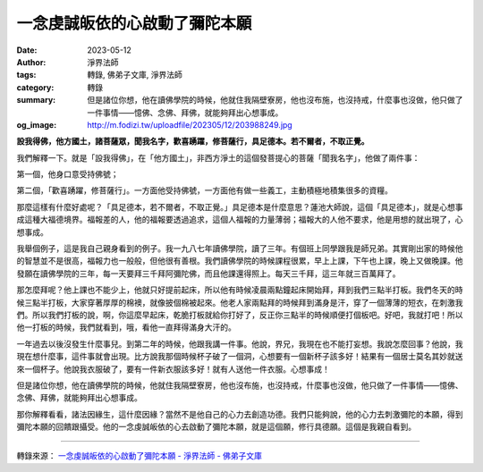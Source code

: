 一念虔誠皈依的心啟動了彌陀本願
##############################

:date: 2023-05-12
:author: 淨界法師
:tags: 轉錄, 佛弟子文庫, 淨界法師
:category: 轉錄
:summary: 但是諸位你想，他在讀佛學院的時候，他就住我隔壁寮房，他也沒布施，也沒持戒，什麼事也沒做，他只做了一件事情——憶佛、念佛、拜佛，就能夠拜出心想事成。
:og_image: http://m.fodizi.tw/uploadfile/202305/12/203988249.jpg


.. image:: http://m.fodizi.tw/uploadfile/202305/12/203988249.jpg
   :align: center
   :alt: 一念虔誠皈依的心啟動了彌陀本願

**設我得佛，他方國土，諸菩薩眾，聞我名字，歡喜踴躍，修菩薩行，具足德本。若不爾者，不取正覺。**

我們解釋一下。就是「設我得佛」，在「他方國土」，非西方淨土的這個發菩提心的菩薩「聞我名字」，他做了兩件事：

第一個，他身口意受持佛號；

第二個，「歡喜踴躍，修菩薩行」。一方面他受持佛號，一方面他有做一些義工，主動積極地積集很多的資糧。

那麼這樣有什麼好處呢？「具足德本，若不爾者，不取正覺。」具足德本是什麼意思？蓮池大師說，這個「具足德本」，就是心想事成這種大福德境界。福報差的人，他的福報要透過追求，這個人福報的力量薄弱；福報大的人他不要求，他是用想的就出現了，心想事成。

我舉個例子，這是我自己親身看到的例子。我一九八七年讀佛學院，讀了三年。有個班上同學跟我是師兄弟。其實剛出家的時候他的智慧並不是很高，福報力也一般般，但他很有善根。我們讀佛學院的時候課程很累，早上上課，下午也上課，晚上又做晚課。他發願在讀佛學院的三年，每一天要拜三千拜阿彌陀佛，而且他課還得照上。每天三千拜，這三年就三百萬拜了。

那怎麼拜呢？他上課也不能少上，他就只好提前起床，所以他有時候凌晨兩點鐘起床開始拜，拜到我們三點半打板。我們冬天的時候三點半打板，大家穿著厚厚的棉襖，就像披個棉被起來。他老人家兩點拜的時候拜到滿身是汗，穿了一個薄薄的短衣，在刺激我們。所以我們打板的說，啊，你這麼早起床，乾脆打板就給你打好了，反正你三點半的時候順便打個板吧。好吧，我就打吧！所以他一打板的時候，我們就看到，哦，看他一直拜得滿身大汗的。

一年過去以後沒發生什麼事兒。到第二年的時候，他跟我講一件事。他說，界兄，我現在也不能打妄想。我說怎麼回事？他說，我現在想什麼事，這件事就會出現。比方說我那個時候杯子破了一個洞，心想要有一個新杯子該多好！結果有一個居士莫名其妙就送來一個杯子。他說我衣服破了，要有一件新衣服該多好！就有人送他一件衣服。心想事成！

但是諸位你想，他在讀佛學院的時候，他就住我隔壁寮房，他也沒布施，也沒持戒，什麼事也沒做，他只做了一件事情——憶佛、念佛、拜佛，就能夠拜出心想事成。

那你解釋看看，諸法因緣生，這什麼因緣？當然不是他自己的心力去創造功德。我們只能夠說，他的心力去刺激彌陀的本願，得到彌陀本願的回饋跟攝受。他的一念虔誠皈依的心去啟動了彌陀本願，就是這個願，修行具德願。這個是我親自看到。

----

轉錄來源：
`一念虔誠皈依的心啟動了彌陀本願 - 淨界法師 - 佛弟子文庫 <http://m.fodizi.tw/qt/qita/26675.html>`_
